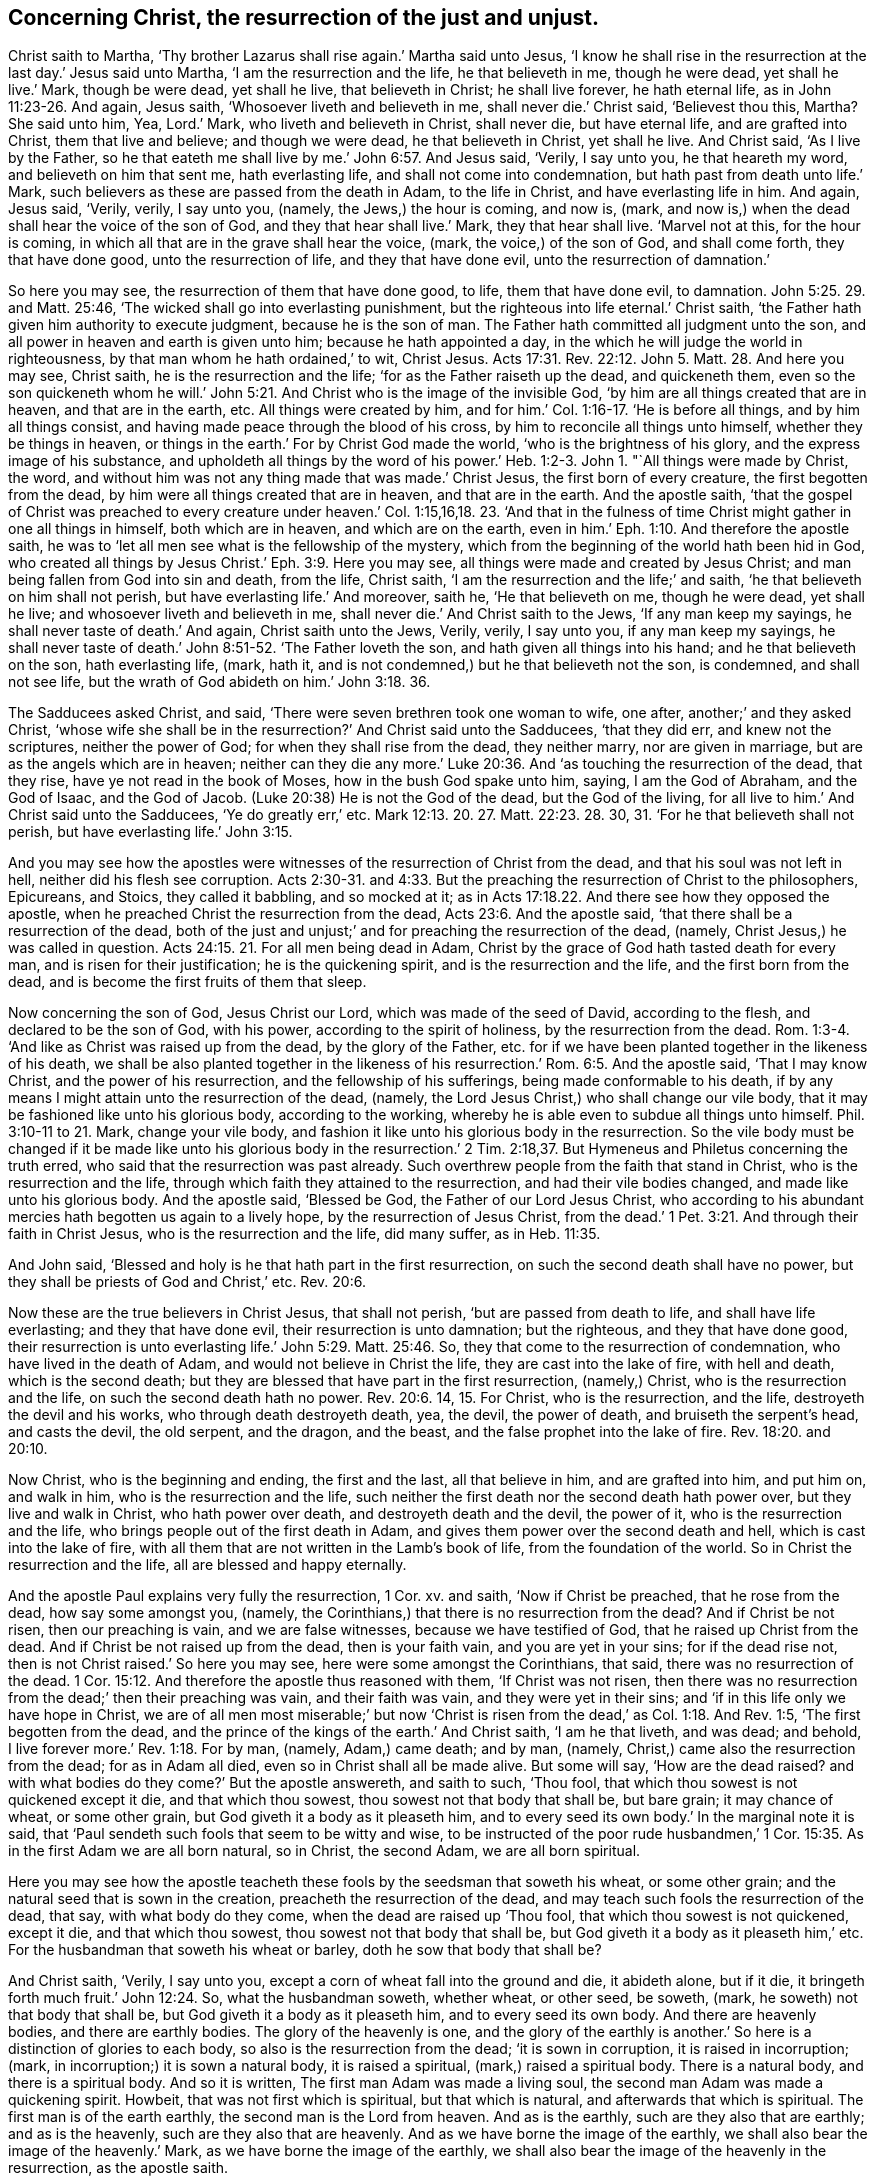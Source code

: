 [.style-blurb, short="Concerning Christ the Resurrection"]
== Concerning Christ, the resurrection of the just and unjust.

Christ saith to Martha, '`Thy brother Lazarus shall rise again.`' Martha said unto Jesus,
'`I know he shall rise in the resurrection at the last day.`' Jesus said unto Martha,
'`I am the resurrection and the life, he that believeth in me, though he were dead,
yet shall he live.`' Mark, though be were dead, yet shall he live,
that believeth in Christ; he shall live forever, he hath eternal life,
as in John 11:23-26. And again, Jesus saith, '`Whosoever liveth and believeth in me,
shall never die.`' Christ said, '`Believest thou this, Martha?
She said unto him, Yea, Lord.`' Mark, who liveth and believeth in Christ,
shall never die, but have eternal life, and are grafted into Christ,
them that live and believe; and though we were dead, he that believeth in Christ,
yet shall he live.
And Christ said, '`As I live by the Father,
so he that eateth me shall live by me.`' John 6:57. And Jesus said, '`Verily,
I say unto you, he that heareth my word, and believeth on him that sent me,
hath everlasting life, and shall not come into condemnation,
but hath past from death unto life.`' Mark,
such believers as these are passed from the death in Adam, to the life in Christ,
and have everlasting life in him.
And again, Jesus said, '`Verily, verily, I say unto you, (namely,
the Jews,) the hour is coming, and now is, (mark,
and now is,) when the dead shall hear the voice of the son of God,
and they that hear shall live.`' Mark, they that hear shall live.
'`Marvel not at this, for the hour is coming,
in which all that are in the grave shall hear the voice, (mark,
the voice,) of the son of God, and shall come forth, they that have done good,
unto the resurrection of life, and they that have done evil,
unto the resurrection of damnation.`'

So here you may see, the resurrection of them that have done good, to life,
them that have done evil, to damnation. John 5:25. 29. and Matt. 25:46,
'`The wicked shall go into everlasting punishment,
but the righteous into life eternal.`' Christ saith,
'`the Father hath given him authority to execute judgment, because he is the son of man.
The Father hath committed all judgment unto the son,
and all power in heaven and earth is given unto him; because he hath appointed a day,
in the which he will judge the world in righteousness,
by that man whom he hath ordained,`' to wit, Christ Jesus. Acts 17:31.
Rev. 22:12. John 5. Matt. 28. And here you may see, Christ saith,
he is the resurrection and the life; '`for as the Father raiseth up the dead,
and quickeneth them,
even so the son quickeneth whom he will.`' John 5:21.
And Christ who is the image of the invisible God,
'`by him are all things created that are in heaven, and that are in the earth, etc.
All things were created by him,
and for him.`' Col. 1:16-17. '`He is before all things,
and by him all things consist, and having made peace through the blood of his cross,
by him to reconcile all things unto himself, whether they be things in heaven,
or things in the earth.`' For by Christ God made the world,
'`who is the brightness of his glory, and the express image of his substance,
and upholdeth all things by the word of his power.`' Heb.
1:2-3. John 1. "`All things were made by Christ,
the word, and without him was not any thing made that was made.`' Christ Jesus,
the first born of every creature, the first begotten from the dead,
by him were all things created that are in heaven, and that are in the earth.
And the apostle saith,
'`that the gospel of Christ was preached to every creature under heaven.`'
Col. 1:15,16,18. 23.
'`And that in the fulness of time Christ might gather in one all things in himself,
both which are in heaven, and which are on the earth,
even in him.`' Eph. 1:10.
And therefore the apostle saith,
he was to '`let all men see what is the fellowship of the mystery,
which from the beginning of the world hath been hid in God,
who created all things by Jesus Christ.`' Eph. 3:9. Here you may see,
all things were made and created by Jesus Christ;
and man being fallen from God into sin and death, from the life, Christ saith,
'`I am the resurrection and the life;`' and saith,
'`he that believeth on him shall not perish, but have everlasting life.`' And moreover,
saith he, '`He that believeth on me, though he were dead, yet shall he live;
and whosoever liveth and believeth in me,
shall never die.`' And Christ saith to the Jews, '`If any man keep my sayings,
he shall never taste of death.`' And again, Christ saith unto the Jews, Verily, verily,
I say unto you, if any man keep my sayings,
he shall never taste of death.`' John 8:51-52. '`The Father loveth the son,
and hath given all things into his hand; and he that believeth on the son,
hath everlasting life, (mark, hath it,
and is not condemned,) but he that believeth not the son, is condemned,
and shall not see life, but the wrath of God abideth on him.`' John 3:18. 36.

The Sadducees asked Christ, and said, '`There were seven brethren took one woman to wife,
one after, another;`' and they asked Christ,
'`whose wife she shall be in the resurrection?`' And Christ said unto the Sadducees,
'`that they did err, and knew not the scriptures, neither the power of God;
for when they shall rise from the dead, they neither marry, nor are given in marriage,
but are as the angels which are in heaven;
neither can they die any more.`' Luke 20:36. And
'`as touching the resurrection of the dead,
that they rise, have ye not read in the book of Moses,
how in the bush God spake unto him, saying, I am the God of Abraham,
and the God of Isaac, and the God of Jacob.
(Luke 20:38) He is not the God of the dead, but the God of the living,
for all live to him.`'
And Christ said unto the Sadducees, '`Ye do greatly err,`' etc.
Mark 12:13. 20. 27. Matt. 22:23. 28. 30, 31.
'`For he that believeth shall not perish, but have everlasting life.`' John 3:15.

And you may see how the apostles were witnesses of
the resurrection of Christ from the dead,
and that his soul was not left in hell, neither did his flesh see corruption.
Acts 2:30-31. and 4:33.
But the preaching the resurrection of Christ to the philosophers, Epicureans,
and Stoics, they called it babbling, and so mocked at it;
as in Acts 17:18.22. And there see how they opposed the apostle,
when he preached Christ the resurrection from the dead, Acts 23:6.
And the apostle said, '`that there shall be a resurrection of the dead,
both of the just and unjust;`' and for preaching the resurrection of the dead, (namely,
Christ Jesus,) he was called in question. Acts 24:15. 21.
For all men being dead in Adam,
Christ by the grace of God hath tasted death for every man,
and is risen for their justification; he is the quickening spirit,
and is the resurrection and the life, and the first born from the dead,
and is become the first fruits of them that sleep.

Now concerning the son of God, Jesus Christ our Lord,
which was made of the seed of David, according to the flesh,
and declared to be the son of God, with his power, according to the spirit of holiness,
by the resurrection from the dead. Rom. 1:3-4.
'`And like as Christ was raised up from the dead,
by the glory of the Father,
etc. for if we have been planted together in the likeness of his death,
we shall be also planted together in the likeness of his
resurrection.`' Rom. 6:5. And the apostle said,
'`That I may know Christ, and the power of his resurrection,
and the fellowship of his sufferings, being made conformable to his death,
if by any means I might attain unto the resurrection of the dead, (namely,
the Lord Jesus Christ,) who shall change our vile body,
that it may be fashioned like unto his glorious body, according to the working,
whereby he is able even to subdue all things unto himself.
Phil. 3:10-11 to 21. Mark, change your vile body,
and fashion it like unto his glorious body in the resurrection.
So the vile body must be changed if it be made like unto his glorious body in the resurrection.`'
2 Tim. 2:18,37.
But Hymeneus and Philetus concerning the truth erred,
who said that the resurrection was past already.
Such overthrew people from the faith that stand in Christ,
who is the resurrection and the life,
through which faith they attained to the resurrection, and had their vile bodies changed,
and made like unto his glorious body.
And the apostle said, '`Blessed be God, the Father of our Lord Jesus Christ,
who according to his abundant mercies hath begotten us again to a lively hope,
by the resurrection of Jesus Christ,
from the dead.`' 1 Pet. 3:21. And through their faith in Christ Jesus,
who is the resurrection and the life, did many suffer, as in Heb. 11:35.

And John said, '`Blessed and holy is he that hath part in the first resurrection,
on such the second death shall have no power,
but they shall be priests of God and Christ,`' etc. Rev. 20:6.

Now these are the true believers in Christ Jesus, that shall not perish,
'`but are passed from death to life, and shall have life everlasting;
and they that have done evil, their resurrection is unto damnation; but the righteous,
and they that have done good,
their resurrection is unto everlasting life.`' John 5:29. Matt. 25:46. So,
they that come to the resurrection of condemnation, who have lived in the death of Adam,
and would not believe in Christ the life, they are cast into the lake of fire,
with hell and death, which is the second death;
but they are blessed that have part in the first resurrection, (namely,) Christ,
who is the resurrection and the life, on such the second death hath no power. Rev. 20:6.
14, 15. For Christ, who is the resurrection, and the life,
destroyeth the devil and his works, who through death destroyeth death, yea, the devil,
the power of death, and bruiseth the serpent`'s head, and casts the devil,
the old serpent, and the dragon, and the beast,
and the false prophet into the lake of fire.
Rev. 18:20. and 20:10.

Now Christ, who is the beginning and ending, the first and the last,
all that believe in him, and are grafted into him, and put him on, and walk in him,
who is the resurrection and the life,
such neither the first death nor the second death hath power over,
but they live and walk in Christ, who hath power over death,
and destroyeth death and the devil, the power of it,
who is the resurrection and the life, who brings people out of the first death in Adam,
and gives them power over the second death and hell, which is cast into the lake of fire,
with all them that are not written in the Lamb`'s book of life,
from the foundation of the world.
So in Christ the resurrection and the life, all are blessed and happy eternally.

And the apostle Paul explains very fully the resurrection, 1 Cor.
xv. and saith, '`Now if Christ be preached, that he rose from the dead,
how say some amongst you, (namely,
the Corinthians,) that there is no resurrection from the dead?
And if Christ be not risen, then our preaching is vain, and we are false witnesses,
because we have testified of God, that he raised up Christ from the dead.
And if Christ be not raised up from the dead, then is your faith vain,
and you are yet in your sins; for if the dead rise not,
then is not Christ raised.`' So here you may see, here were some amongst the Corinthians,
that said, there was no resurrection of the dead. 1 Cor. 15:12.
And therefore the apostle thus reasoned with them,
'`If Christ was not risen,
then there was no resurrection from the dead;`' then their preaching was vain,
and their faith was vain, and they were yet in their sins;
and '`if in this life only we have hope in Christ,
we are of all men most miserable;`' but now '`Christ is
risen from the dead,`' as Col. 1:18. And Rev. 1:5,
'`The first begotten from the dead,
and the prince of the kings of the earth.`' And Christ saith, '`I am he that liveth,
and was dead; and behold, I live forever more.`' Rev. 1:18. For by man, (namely,
Adam,) came death; and by man, (namely,
Christ,) came also the resurrection from the dead; for as in Adam all died,
even so in Christ shall all be made alive.
But some will say, '`How are the dead raised?
and with what bodies do they come?`' But the apostle answereth, and saith to such,
'`Thou fool, that which thou sowest is not quickened except it die,
and that which thou sowest, thou sowest not that body that shall be, but bare grain;
it may chance of wheat, or some other grain, but God giveth it a body as it pleaseth him,
and to every seed its own body.`' In the marginal note it is said,
that '`Paul sendeth such fools that seem to be witty and wise,
to be instructed of the poor rude husbandmen,`' 1 Cor.
15:35. As in the first Adam we are all born natural,
so in Christ, the second Adam, we are all born spiritual.

Here you may see how the apostle teacheth these fools
by the seedsman that soweth his wheat,
or some other grain; and the natural seed that is sown in the creation,
preacheth the resurrection of the dead,
and may teach such fools the resurrection of the dead, that say,
with what body do they come, when the dead are raised up '`Thou fool,
that which thou sowest is not quickened, except it die, and that which thou sowest,
thou sowest not that body that shall be,
but God giveth it a body as it pleaseth him,`' etc.
For the husbandman that soweth his wheat or barley, doth he sow that body that shall be?

And Christ saith, '`Verily, I say unto you,
except a corn of wheat fall into the ground and die, it abideth alone, but if it die,
it bringeth forth much fruit.`' John 12:24. So, what the husbandman soweth,
whether wheat, or other seed, be soweth, (mark, he soweth) not that body that shall be,
but God giveth it a body as it pleaseth him, and to every seed its own body.
And there are heavenly bodies, and there are earthly bodies.
The glory of the heavenly is one,
and the glory of the earthly is another.`' So here
is a distinction of glories to each body,
so also is the resurrection from the dead; '`it is sown in corruption,
it is raised in incorruption; (mark, in incorruption;) it is sown a natural body,
it is raised a spiritual, (mark,) raised a spiritual body.
There is a natural body, and there is a spiritual body.
And so it is written, The first man Adam was made a living soul,
the second man Adam was made a quickening spirit.
Howbeit, that was not first which is spiritual, but that which is natural,
and afterwards that which is spiritual.
The first man is of the earth earthly, the second man is the Lord from heaven.
And as is the earthly, such are they also that are earthly; and as is the heavenly,
such are they also that are heavenly.
And as we have borne the image of the earthly,
we shall also bear the image of the heavenly.`' Mark,
as we have borne the image of the earthly,
we shall also bear the image of the heavenly in the resurrection, as the apostle saith.

'`Now this I say, brethren, that flesh and blood cannot inherit the kingdom of God,
neither doth corruption inherit incorruption.`' (Mark,
corruption doth not inherit incorruption.) '`Behold, I show you a mystery,
we shall not all sleep, but we shall all be changed,`' (mark,
all.) So here is a changing from corruption to incorruption,
and from mortality to immortality, and from an earthly image to a heavenly,
and from a vile body, unto Christ`'s glorious body in the resurrection,
whose flesh saw no corruption, and to be flesh of his flesh, and bone of his bone.

And further, the apostle saith, '`In a moment, in the twinkling of an eye,
at the last trumpet; for the trumpet shall sound,
and the dead shall be raised incorruptible, and we shall be changed.`' Mark,
the dead shall be raised incorruptible, and mark, we shall be changed.
And is not this a heavenly trumpet?
for this corruptible '`must put on incorruption,
and this mortality must put on immortality.`' 1 Cor. 15:1 Thess. 4:16.
So when the corruptible hath put on incorruption,
and this mortal shall have put on immortality, mark, put on immortality and incorruption,
'`then shall be brought to pass this saying that is written,
Death is swallowed up in victory.
O death! where is thy sting!
O grave! where is thy victory?
The sting of death is sin, and the strength of sin is the law; but thanks be to God,
which giveth us (mark, us,) the victory, through our Lord Jesus Christ.`' 1 Cor. 15.
Isa. 25:8. Hos. 13.

[.blurb]
=== Postscript

Peter saith to the church,
'`I will not be negligent to put you always in mind,`' (namely,
of the things that he had declared unto them, though they knew them,
and were established in the truth;) '`as long as I am in this tabernacle, to stir you up;
knowing that shortly I must put off this my tabernacle,
as our Lord Jesus Christ hath showed me.`' 1 Pet. 1:12-14.
And the apostle Paul saith,
'`For we know, that if our earthly house of this tabernacle be dissolved,
we have a building of God, a house not made with hands, eternal in the heavens;
for in this, (namely, earthly house,) we groan earnestly,
desiring to be clothed upon with our house that is from heaven.`'

So God`'s people have a house, and a clothing from heaven,
when they put off the earthly tabernacle;
'`for we that are in this earthly tabernacle do groan, being burdened,
not for that we would be unclothed, but clothed upon,
that mortality might be swallowed up of life.`' 2 Cor. 5:1. 3, 4.

Here you may see what the spiritual groaning was for,
'`for a house and clothing from heaven,
and that mortality might be swallowed up of life,`' and so to be ever with the Lord.
And here you may see how Christ is the resurrection and the life;
and in the resurrection, the vile body is changed like unto his glorious body;
and in the resurrection they are spiritual, '`and mortal puts on immortality,
and corruptible puts on incorruption.`' And so as we have borne the image of the earthly,
we shall also bear the image of the heavenly; as the apostle saith,
'`There are earthly bodies, and there are heavenly bodies;
the glory of the earthly is one, and the glory of the heavenly is another;
there is a natural body,
and there is a spiritual body.`' The natural body may be seen with the natural eye,
but the spiritual body must be seen with the spiritual eye.
